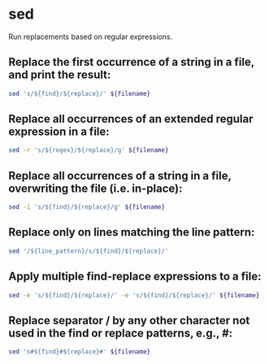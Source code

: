 * sed

Run replacements based on regular expressions.

** Replace the first occurrence of a string in a file, and print the result:

#+BEGIN_SRC sh
  sed 's/${find}/${replace}/' ${filename}
#+END_SRC

** Replace all occurrences of an extended regular expression in a file:

#+BEGIN_SRC sh
  sed -r 's/${regex}/${replace}/g' ${filename}
#+END_SRC

** Replace all occurrences of a string in a file, overwriting the file (i.e. in-place):

#+BEGIN_SRC sh
  sed -i 's/${find}/${replace}/g' ${filename}
#+END_SRC

** Replace only on lines matching the line pattern:

#+BEGIN_SRC sh
  sed '/${line_pattern}/s/${find}/${replace}/'
#+END_SRC

** Apply multiple find-replace expressions to a file:

#+BEGIN_SRC sh
  sed -e 's/${find}/${replace}/' -e 's/${find}/${replace}/' ${filename}
#+END_SRC

** Replace separator / by any other character not used in the find or replace patterns, e.g., #:

#+BEGIN_SRC sh
  sed 's#${find}#${replace}#' ${filename}
#+END_SRC
